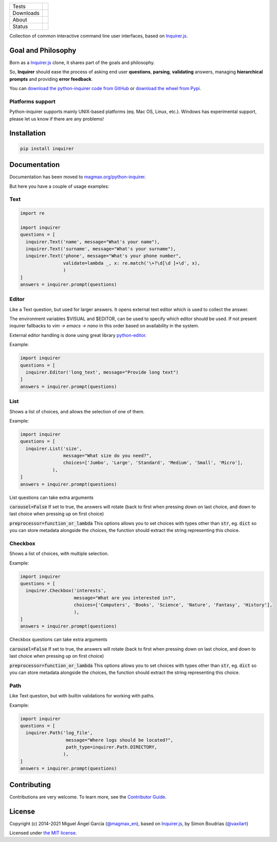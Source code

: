 ====================  =================================================================================
Tests                 |Tests| |Codecov|
--------------------  ---------------------------------------------------------------------------------
Downloads             |pip dm| |pip dw| |pip dd|
--------------------  ---------------------------------------------------------------------------------
About                 |License| |pip wheel| |pip pyversions| |pip implem|
--------------------  ---------------------------------------------------------------------------------
Status                |version| |status| |Documentation|
====================  =================================================================================

Collection of common interactive command line user interfaces, based on `Inquirer.js`_.

Goal and Philosophy
===================

Born as a `Inquirer.js`_ clone, it shares part of the goals and philosophy.

So, **Inquirer** should ease the process of asking end user **questions**, **parsing**, **validating** answers, managing **hierarchical prompts** and providing **error feedback**.

You can `download the python-inquirer code from GitHub`_ or `download the wheel from Pypi`_.

Platforms support
------------------

Python-inquirer supports mainly UNIX-based platforms (eq. Mac OS, Linux, etc.). Windows has experimental support, please let us know if there are any problems!

Installation
============

.. code:: console

    pip install inquirer


Documentation
=============

Documentation has been moved to `magmax.org/python-inquirer <https://magmax.org/python-inquirer/>`_.

But here you have a couple of usage examples:


Text
----

.. code:: python

  import re

  import inquirer
  questions = [
    inquirer.Text('name', message="What's your name"),
    inquirer.Text('surname', message="What's your surname"),
    inquirer.Text('phone', message="What's your phone number",
                  validate=lambda _, x: re.match('\+?\d[\d ]+\d', x),
                  )
  ]
  answers = inquirer.prompt(questions)

|inquirer text|


Editor
------

Like a Text question, but used for larger answers. It opens external text editor which is used to collect the answer.

The environment variables $VISUAL and $EDITOR, can be used to specify which editor should be used. If not present
inquirer fallbacks to `vim -> emacs -> nano` in this order based on availability in the system.

External editor handling is done using great library `python-editor <https://github.com/fmoo/python-editor>`_.

Example:

.. code:: python

  import inquirer
  questions = [
    inquirer.Editor('long_text', message="Provide long text")
  ]
  answers = inquirer.prompt(questions)


List
----

Shows a list of choices, and allows the selection of one of them.

Example:

.. code:: python


  import inquirer
  questions = [
    inquirer.List('size',
                  message="What size do you need?",
                  choices=['Jumbo', 'Large', 'Standard', 'Medium', 'Small', 'Micro'],
              ),
  ]
  answers = inquirer.prompt(questions)

List questions can take extra arguments

:code:`carousel=False` If set to true, the answers will rotate (back to first when pressing down on last choice, and down to last choice when pressing up on first choice)

:code:`preprocessor=function_or_lambda` This options allows you to set choices with types other than :code:`str`, eg. :code:`dict` so you can store metadata alongside the choices, the function should extract the string representing this choice.

|inquirer list|


Checkbox
--------

Shows a list of choices, with multiple selection.

Example:

.. code:: python


  import inquirer
  questions = [
    inquirer.Checkbox('interests',
                      message="What are you interested in?",
                      choices=['Computers', 'Books', 'Science', 'Nature', 'Fantasy', 'History'],
                      ),
  ]
  answers = inquirer.prompt(questions)

Checkbox questions can take extra arguments

:code:`carousel=False` If set to true, the answers will rotate (back to first when pressing down on last choice, and down to last choice when pressing up on first choice)

:code:`preprocessor=function_or_lambda` This options allows you to set choices with types other than :code:`str`, eg. :code:`dict` so you can store metadata alongside the choices, the function should extract the string representing this choice.



|inquirer checkbox|

Path
----

Like Text question, but with builtin validations for working with paths.

Example:

.. code:: python


  import inquirer
  questions = [
    inquirer.Path('log_file',
                   message="Where logs should be located?",
                   path_type=inquirer.Path.DIRECTORY,
                  ),
  ]
  answers = inquirer.prompt(questions)


Contributing
============

Contributions are very welcome.
To learn more, see the `Contributor Guide`_.

License
=======

Copyright (c) 2014-2021 Miguel Ángel García (`@magmax_en`_), based on `Inquirer.js`_, by Simon Boudrias (`@vaxilart`_)

Licensed under `the MIT license`_.


.. |Tests| image:: https://github.com/magmax/python-inquirer/workflows/Tests/badge.svg
  :target: https://github.com/magmax/python-inquirer/actions?workflow=Tests
  :alt: Tests
.. |Codecov| image:: https://codecov.io/gh/magmax/python-inquirer/branch/master/graph/badge.svg
  :target: https://app.codecov.io/gh/magmax/python-inquirer
  :alt: Codecov
.. |Documentation| image:: https://github.com/magmax/python-inquirer/workflows/Documentation/badge.svg
   :target: https://magmax.org/python-inquirer/
   :alt: Read the documentation at https://magmax.org/python-inquirer/
.. |pip version| image:: https://img.shields.io/pypi/v/inquirer.svg
    :target: https://pypi.python.org/pypi/inquirer
    :alt: Latest PyPI version
.. |pip dm| image:: https://img.shields.io/pypi/dm/inquirer.svg
    :target: https://pypi.python.org/pypi/inquirer
    :alt: Last month downloads from pypi
.. |pip dw| image:: https://img.shields.io/pypi/dw/inquirer.svg
    :target: https://pypi.python.org/pypi/inquirer
    :alt: Last week downloads from pypi
.. |pip dd| image:: https://img.shields.io/pypi/dd/inquirer.svg
    :target: https://pypi.python.org/pypi/inquirer
    :alt: Yesterday downloads from pypi
.. |License| image:: https://img.shields.io/pypi/l/inquirer.svg
    :target: https://pypi.python.org/pypi/inquirer
    :alt: License
.. |pip wheel| image:: https://img.shields.io/pypi/wheel/inquirer.svg
    :target: https://pypi.python.org/pypi/inquirer
    :alt: Wheel
.. |pip pyversions| image::  	https://img.shields.io/pypi/pyversions/inquirer.svg
    :target: https://pypi.python.org/pypi/inquirer
    :alt: Python versions
.. |pip implem| image::  	https://img.shields.io/pypi/implementation/inquirer.svg
    :target: https://pypi.python.org/pypi/inquirer
    :alt: Python interpreters
.. |status| image::	https://img.shields.io/pypi/status/inquirer.svg
    :target: https://pypi.python.org/pypi/inquirer
    :alt: Status
.. |version| image:: https://img.shields.io/pypi/v/inquirer.svg
    :target: https://pypi.python.org/pypi/inquirer
    :alt: Status
.. |inquirer text| image:: http://magmax.org/python-inquirer/_images/inquirer_text.png
  :alt: Example of Text Question
.. |inquirer list| image:: http://magmax.org/python-inquirer/_images/inquirer_list.png
  :alt: Example of List Question
.. |inquirer checkbox| image:: http://magmax.org/python-inquirer/_images/inquirer_checkbox.png
  :alt: Example of Checkbox Question
.. _Inquirer.js: https://github.com/SBoudrias/Inquirer.js
.. _examples/: https://github.com/magmax/python-inquirer/tree/master/examples
.. _`download the python-inquirer code from GitHub`: https://github.com/magmax/python-inquirer
.. _`download the wheel from Pypi`: https://pypi.python.org/pypi/inquirer
.. _@vaxilart: https://twitter.com/vaxilart
.. _@magmax_en: https://twitter.com/magmax_en
.. _the MIT license: https://opensource.org/licenses/MIT
.. github-only
.. _Contributor Guide: CONTRIBUTING.rst
